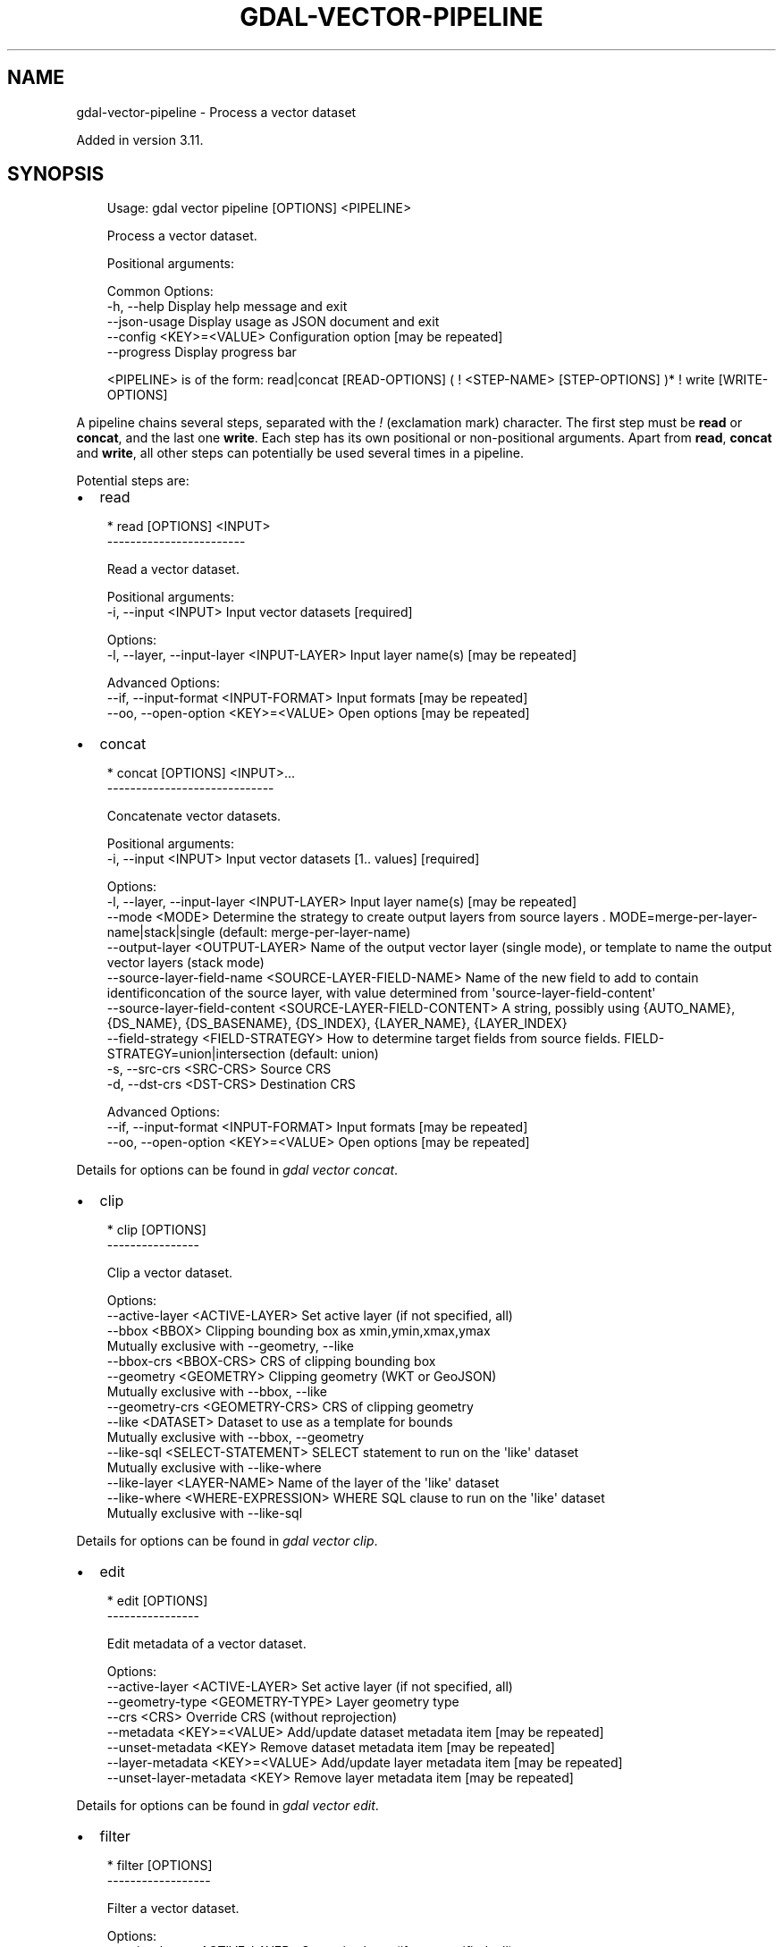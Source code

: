 .\" Man page generated from reStructuredText.
.
.
.nr rst2man-indent-level 0
.
.de1 rstReportMargin
\\$1 \\n[an-margin]
level \\n[rst2man-indent-level]
level margin: \\n[rst2man-indent\\n[rst2man-indent-level]]
-
\\n[rst2man-indent0]
\\n[rst2man-indent1]
\\n[rst2man-indent2]
..
.de1 INDENT
.\" .rstReportMargin pre:
. RS \\$1
. nr rst2man-indent\\n[rst2man-indent-level] \\n[an-margin]
. nr rst2man-indent-level +1
.\" .rstReportMargin post:
..
.de UNINDENT
. RE
.\" indent \\n[an-margin]
.\" old: \\n[rst2man-indent\\n[rst2man-indent-level]]
.nr rst2man-indent-level -1
.\" new: \\n[rst2man-indent\\n[rst2man-indent-level]]
.in \\n[rst2man-indent\\n[rst2man-indent-level]]u
..
.TH "GDAL-VECTOR-PIPELINE" "1" "Jul 12, 2025" "" "GDAL"
.SH NAME
gdal-vector-pipeline \- Process a vector dataset
.sp
Added in version 3.11.

.SH SYNOPSIS
.INDENT 0.0
.INDENT 3.5
.sp
.EX
Usage: gdal vector pipeline [OPTIONS] <PIPELINE>

Process a vector dataset.

Positional arguments:

Common Options:
  \-h, \-\-help              Display help message and exit
  \-\-json\-usage            Display usage as JSON document and exit
  \-\-config <KEY>=<VALUE>  Configuration option [may be repeated]
  \-\-progress              Display progress bar

<PIPELINE> is of the form: read|concat [READ\-OPTIONS] ( ! <STEP\-NAME> [STEP\-OPTIONS] )* ! write [WRITE\-OPTIONS]
.EE
.UNINDENT
.UNINDENT
.sp
A pipeline chains several steps, separated with the \fI!\fP (exclamation mark) character.
The first step must be \fBread\fP or \fBconcat\fP, and the last one \fBwrite\fP\&. Each step has its
own positional or non\-positional arguments. Apart from \fBread\fP, \fBconcat\fP and \fBwrite\fP,
all other steps can potentially be used several times in a pipeline.
.sp
Potential steps are:
.INDENT 0.0
.IP \(bu 2
read
.UNINDENT
.INDENT 0.0
.INDENT 3.5
.sp
.EX
* read [OPTIONS] <INPUT>
\-\-\-\-\-\-\-\-\-\-\-\-\-\-\-\-\-\-\-\-\-\-\-\-

Read a vector dataset.

Positional arguments:
  \-i, \-\-input <INPUT>                       Input vector datasets [required]

Options:
  \-l, \-\-layer, \-\-input\-layer <INPUT\-LAYER>  Input layer name(s) [may be repeated]

Advanced Options:
  \-\-if, \-\-input\-format <INPUT\-FORMAT>       Input formats [may be repeated]
  \-\-oo, \-\-open\-option <KEY>=<VALUE>         Open options [may be repeated]
.EE
.UNINDENT
.UNINDENT
.INDENT 0.0
.IP \(bu 2
concat
.UNINDENT
.INDENT 0.0
.INDENT 3.5
.sp
.EX
* concat [OPTIONS] <INPUT>...
\-\-\-\-\-\-\-\-\-\-\-\-\-\-\-\-\-\-\-\-\-\-\-\-\-\-\-\-\-

Concatenate vector datasets.

Positional arguments:
  \-i, \-\-input <INPUT>                                        Input vector datasets [1.. values] [required]

Options:
  \-l, \-\-layer, \-\-input\-layer <INPUT\-LAYER>                   Input layer name(s) [may be repeated]
  \-\-mode <MODE>                                              Determine the strategy to create output layers from source layers . MODE=merge\-per\-layer\-name|stack|single (default: merge\-per\-layer\-name)
  \-\-output\-layer <OUTPUT\-LAYER>                              Name of the output vector layer (single mode), or template to name the output vector layers (stack mode)
  \-\-source\-layer\-field\-name <SOURCE\-LAYER\-FIELD\-NAME>        Name of the new field to add to contain identificoncation of the source layer, with value determined from \(aqsource\-layer\-field\-content\(aq
  \-\-source\-layer\-field\-content <SOURCE\-LAYER\-FIELD\-CONTENT>  A string, possibly using {AUTO_NAME}, {DS_NAME}, {DS_BASENAME}, {DS_INDEX}, {LAYER_NAME}, {LAYER_INDEX}
  \-\-field\-strategy <FIELD\-STRATEGY>                          How to determine target fields from source fields. FIELD\-STRATEGY=union|intersection (default: union)
  \-s, \-\-src\-crs <SRC\-CRS>                                    Source CRS
  \-d, \-\-dst\-crs <DST\-CRS>                                    Destination CRS

Advanced Options:
  \-\-if, \-\-input\-format <INPUT\-FORMAT>                        Input formats [may be repeated]
  \-\-oo, \-\-open\-option <KEY>=<VALUE>                          Open options [may be repeated]
.EE
.UNINDENT
.UNINDENT
.sp
Details for options can be found in \fI\%gdal vector concat\fP\&.
.INDENT 0.0
.IP \(bu 2
clip
.UNINDENT
.INDENT 0.0
.INDENT 3.5
.sp
.EX
* clip [OPTIONS]
\-\-\-\-\-\-\-\-\-\-\-\-\-\-\-\-

Clip a vector dataset.

Options:
  \-\-active\-layer <ACTIVE\-LAYER>    Set active layer (if not specified, all)
  \-\-bbox <BBOX>                    Clipping bounding box as xmin,ymin,xmax,ymax
                                   Mutually exclusive with \-\-geometry, \-\-like
  \-\-bbox\-crs <BBOX\-CRS>            CRS of clipping bounding box
  \-\-geometry <GEOMETRY>            Clipping geometry (WKT or GeoJSON)
                                   Mutually exclusive with \-\-bbox, \-\-like
  \-\-geometry\-crs <GEOMETRY\-CRS>    CRS of clipping geometry
  \-\-like <DATASET>                 Dataset to use as a template for bounds
                                   Mutually exclusive with \-\-bbox, \-\-geometry
  \-\-like\-sql <SELECT\-STATEMENT>    SELECT statement to run on the \(aqlike\(aq dataset
                                   Mutually exclusive with \-\-like\-where
  \-\-like\-layer <LAYER\-NAME>        Name of the layer of the \(aqlike\(aq dataset
  \-\-like\-where <WHERE\-EXPRESSION>  WHERE SQL clause to run on the \(aqlike\(aq dataset
                                   Mutually exclusive with \-\-like\-sql
.EE
.UNINDENT
.UNINDENT
.sp
Details for options can be found in \fI\%gdal vector clip\fP\&.
.INDENT 0.0
.IP \(bu 2
edit
.UNINDENT
.INDENT 0.0
.INDENT 3.5
.sp
.EX
* edit [OPTIONS]
\-\-\-\-\-\-\-\-\-\-\-\-\-\-\-\-

Edit metadata of a vector dataset.

Options:
  \-\-active\-layer <ACTIVE\-LAYER>    Set active layer (if not specified, all)
  \-\-geometry\-type <GEOMETRY\-TYPE>  Layer geometry type
  \-\-crs <CRS>                      Override CRS (without reprojection)
  \-\-metadata <KEY>=<VALUE>         Add/update dataset metadata item [may be repeated]
  \-\-unset\-metadata <KEY>           Remove dataset metadata item [may be repeated]
  \-\-layer\-metadata <KEY>=<VALUE>   Add/update layer metadata item [may be repeated]
  \-\-unset\-layer\-metadata <KEY>     Remove layer metadata item [may be repeated]
.EE
.UNINDENT
.UNINDENT
.sp
Details for options can be found in \fI\%gdal vector edit\fP\&.
.INDENT 0.0
.IP \(bu 2
filter
.UNINDENT
.INDENT 0.0
.INDENT 3.5
.sp
.EX
* filter [OPTIONS]
\-\-\-\-\-\-\-\-\-\-\-\-\-\-\-\-\-\-

Filter a vector dataset.

Options:
  \-\-active\-layer <ACTIVE\-LAYER>  Set active layer (if not specified, all)
  \-\-bbox <BBOX>                  Bounding box as xmin,ymin,xmax,ymax
  \-\-where <WHERE>|@<filename>    Attribute query in a restricted form of the queries used in the SQL WHERE statement
.EE
.UNINDENT
.UNINDENT
.sp
Details for options can be found in \fI\%gdal vector filter\fP\&.
.INDENT 0.0
.IP \(bu 2
geom
.UNINDENT
.INDENT 0.0
.INDENT 3.5
.sp
.EX
* geom <COMMAND> [OPTIONS]
where <COMMAND> is one of:
  \- buffer:              Compute a buffer around geometries of a vector dataset.
  \- explode\-collections: Explode geometries of type collection of a vector dataset.
  \- make\-valid:          Fix validity of geometries of a vector dataset.
  \- segmentize:          Segmentize geometries of a vector dataset.
  \- set\-type:            Modify the geometry type of a vector dataset.
  \- simplify:            Simplify geometries of a vector dataset.
  \- swap\-xy:             Swap X and Y coordinates of geometries of a vector dataset.
.EE
.UNINDENT
.UNINDENT
.sp
Details for options can be found in \fI\%gdal vector geom\fP\&.
.INDENT 0.0
.IP \(bu 2
reproject
.UNINDENT
.INDENT 0.0
.INDENT 3.5
.sp
.EX
* reproject [OPTIONS]
\-\-\-\-\-\-\-\-\-\-\-\-\-\-\-\-\-\-\-\-\-

Reproject a vector dataset.

Options:
  \-\-active\-layer <ACTIVE\-LAYER>  Set active layer (if not specified, all)
  \-s, \-\-src\-crs <SRC\-CRS>        Source CRS
  \-d, \-\-dst\-crs <DST\-CRS>        Destination CRS [required]
.EE
.UNINDENT
.UNINDENT
.sp
Details for options can be found in \fI\%gdal vector reproject\fP\&.
.INDENT 0.0
.IP \(bu 2
select
.UNINDENT
.INDENT 0.0
.INDENT 3.5
.sp
.EX
* select [OPTIONS] <FIELDS>
\-\-\-\-\-\-\-\-\-\-\-\-\-\-\-\-\-\-\-\-\-\-\-\-\-\-\-

Select a subset of fields from a vector dataset.

Positional arguments:
  \-\-fields <FIELDS>              Fields to select (or exclude if \-\-exclude) [may be repeated] [required]

Options:
  \-\-active\-layer <ACTIVE\-LAYER>  Set active layer (if not specified, all)
  \-\-exclude                      Exclude specified fields
                                 Mutually exclusive with \-\-ignore\-missing\-fields
  \-\-ignore\-missing\-fields        Ignore missing fields
                                 Mutually exclusive with \-\-exclude
.EE
.UNINDENT
.UNINDENT
.sp
Details for options can be found in \fI\%gdal vector select\fP\&.
.INDENT 0.0
.IP \(bu 2
sql
.UNINDENT
.INDENT 0.0
.INDENT 3.5
.sp
.EX
* sql [OPTIONS] <statement>|@<filename>
\-\-\-\-\-\-\-\-\-\-\-\-\-\-\-\-\-\-\-\-\-\-\-\-\-\-\-\-\-\-\-\-\-\-\-\-\-\-\-

Apply SQL statement(s) to a dataset.

Positional arguments:
  \-\-sql <statement>|@<filename>      SQL statement(s) [may be repeated] [required]

Options:
  \-l, \-\-output\-layer <OUTPUT\-LAYER>  Output layer name(s) [may be repeated]
  \-\-dialect <DIALECT>                SQL dialect (e.g. OGRSQL, SQLITE)
.EE
.UNINDENT
.UNINDENT
.sp
Details for options can be found in \fI\%gdal vector sql\fP\&.
.INDENT 0.0
.IP \(bu 2
write
.UNINDENT
.INDENT 0.0
.INDENT 3.5
.sp
.EX
* write [OPTIONS] <OUTPUT>
\-\-\-\-\-\-\-\-\-\-\-\-\-\-\-\-\-\-\-\-\-\-\-\-\-\-

Write a vector dataset.

Positional arguments:
  \-o, \-\-output <OUTPUT>                                Output vector dataset [required]

Options:
  \-f, \-\-of, \-\-format, \-\-output\-format <OUTPUT\-FORMAT>  Output format (\(dqGDALG\(dq allowed)
  \-\-co, \-\-creation\-option <KEY>=<VALUE>                Creation option [may be repeated]
  \-\-lco, \-\-layer\-creation\-option <KEY>=<VALUE>         Layer creation option [may be repeated]
  \-\-overwrite                                          Whether overwriting existing output is allowed
  \-\-update                                             Whether to open existing dataset in update mode
  \-\-overwrite\-layer                                    Whether overwriting existing layer is allowed
  \-\-append                                             Whether appending to existing layer is allowed
  \-l, \-\-output\-layer <OUTPUT\-LAYER>                    Output layer name
.EE
.UNINDENT
.UNINDENT
.SH DESCRIPTION
.sp
\fBgdal vector pipeline\fP can be used to process a vector dataset and
perform various processing steps.
.SH GDALG OUTPUT (ON-THE-FLY / STREAMED DATASET)
.sp
A pipeline can be serialized as a JSON file using the \fBGDALG\fP output format.
The resulting file can then be opened as a vector dataset using the
\fI\%GDALG: GDAL Streamed Algorithm\fP driver, and apply the specified pipeline in a on\-the\-fly /
streamed way.
.sp
The \fBcommand_line\fP member of the JSON file should nominally be the whole command
line without the final \fBwrite\fP step, and is what is generated by
\fBgdal vector pipeline ! .... ! write out.gdalg.json\fP\&.
.INDENT 0.0
.INDENT 3.5
.sp
.EX
{
    \(dqtype\(dq: \(dqgdal_streamed_alg\(dq,
    \(dqcommand_line\(dq: \(dqgdal vector pipeline ! read in.gpkg ! reproject \-\-dst\-crs=EPSG:32632\(dq
}
.EE
.UNINDENT
.UNINDENT
.sp
The final \fBwrite\fP step can be added but if so it must explicitly specify the
\fBstream\fP output format and a non\-significant output dataset name.
.INDENT 0.0
.INDENT 3.5
.sp
.EX
{
    \(dqtype\(dq: \(dqgdal_streamed_alg\(dq,
    \(dqcommand_line\(dq: \(dqgdal vector pipeline ! read in.gpkg ! reproject \-\-dst\-crs=EPSG:32632 ! write \-\-output\-format=streamed streamed_dataset\(dq
}
.EE
.UNINDENT
.UNINDENT
.SH EXAMPLES
.SS Example 1: Reproject a GeoPackage file to CRS EPSG:32632 (\(dqWGS 84 / UTM zone 32N\(dq)
.INDENT 0.0
.INDENT 3.5
.sp
.EX
$ gdal vector pipeline \-\-progress ! read in.gpkg ! reproject \-\-dst\-crs=EPSG:32632 ! write out.gpkg \-\-overwrite
.EE
.UNINDENT
.UNINDENT
.SS Example 2: Serialize the command of a reprojection of a GeoPackage file in a GDALG file, and later read it
.INDENT 0.0
.INDENT 3.5
.sp
.EX
$ gdal vector pipeline \-\-progress ! read in.gpkg ! reproject \-\-dst\-crs=EPSG:32632 ! write in_epsg_32632.gdalg.json \-\-overwrite
$ gdal vector info in_epsg_32632.gdalg.json
.EE
.UNINDENT
.UNINDENT
.SS Example 3: None
.sp
Union 2 source shapefiles (with similar structure), reproject them to EPSG:32632, keep only cities larger than 1 million inhabitants and write to a GeoPackage
.INDENT 0.0
.INDENT 3.5
.sp
.EX
$ gdal vector pipeline \-\-progress ! concat \-\-single \-\-dst\-crs=EPSG:32632 france.shp belgium.shp ! filter \-\-where \(dqpop > 1e6\(dq ! write out.gpkg \-\-overwrite
.EE
.UNINDENT
.UNINDENT
.SH AUTHOR
Even Rouault <even.rouault@spatialys.com>
.SH COPYRIGHT
1998-2025
.\" Generated by docutils manpage writer.
.
